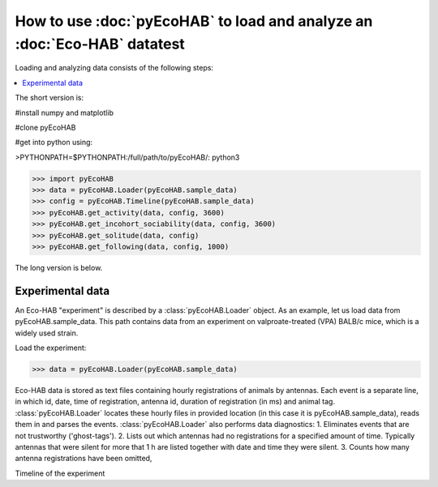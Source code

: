 How to use :doc:`pyEcoHAB` to load and analyze an :doc:`Eco-HAB` datatest
~~~~~~~~~~~~~~~~~~~~~~~~~~~~~~~~~~~~~~~~~~~~~~~~~~~~~~~~~~~~
Loading and analyzing data consists of the following steps:

.. contents::
   :local:

The short version is:

#install numpy and matplotlib

#clone pyEcoHAB

#get into python using:

>PYTHONPATH=$PYTHONPATH:/full/path/to/pyEcoHAB/: python3

>>> import pyEcoHAB
>>> data = pyEcoHAB.Loader(pyEcoHAB.sample_data)
>>> config = pyEcoHAB.Timeline(pyEcoHAB.sample_data)
>>> pyEcoHAB.get_activity(data, config, 3600)
>>> pyEcoHAB.get_incohort_sociability(data, config, 3600)
>>> pyEcoHAB.get_solitude(data, config)
>>> pyEcoHAB.get_following(data, config, 1000)

The long version is below.

Experimental data
``````````````````````
   
An Eco-HAB "experiment" is described by a :class:`pyEcoHAB.Loader`
object.  As an example, let us load data from
pyEcoHAB.sample_data. This path contains data from an experiment on
valproate-treated (VPA) BALB/c mice, which is a widely used strain.

Load the experiment:

>>> data = pyEcoHAB.Loader(pyEcoHAB.sample_data)

Eco-HAB data is stored as text files containing hourly registrations of animals by antennas. Each event is a separate line, in which id, date, time of registration, antenna id, duration of registration (in ms) and animal tag. :class:`pyEcoHAB.Loader` locates these hourly files in provided location (in this case it is pyEcoHAB.sample_data), reads them in and parses the events. :class:`pyEcoHAB.Loader` also performs data diagnostics:
1. Eliminates events that are not trustworthy ('ghost-tags').
2. Lists out which antennas had no registrations for a specified amount of time. Typically antennas that were silent for more that 1 h are listed together with date and time they were silent.
3. Counts how many antenna registrations have been omitted,


Timeline of the experiment 



